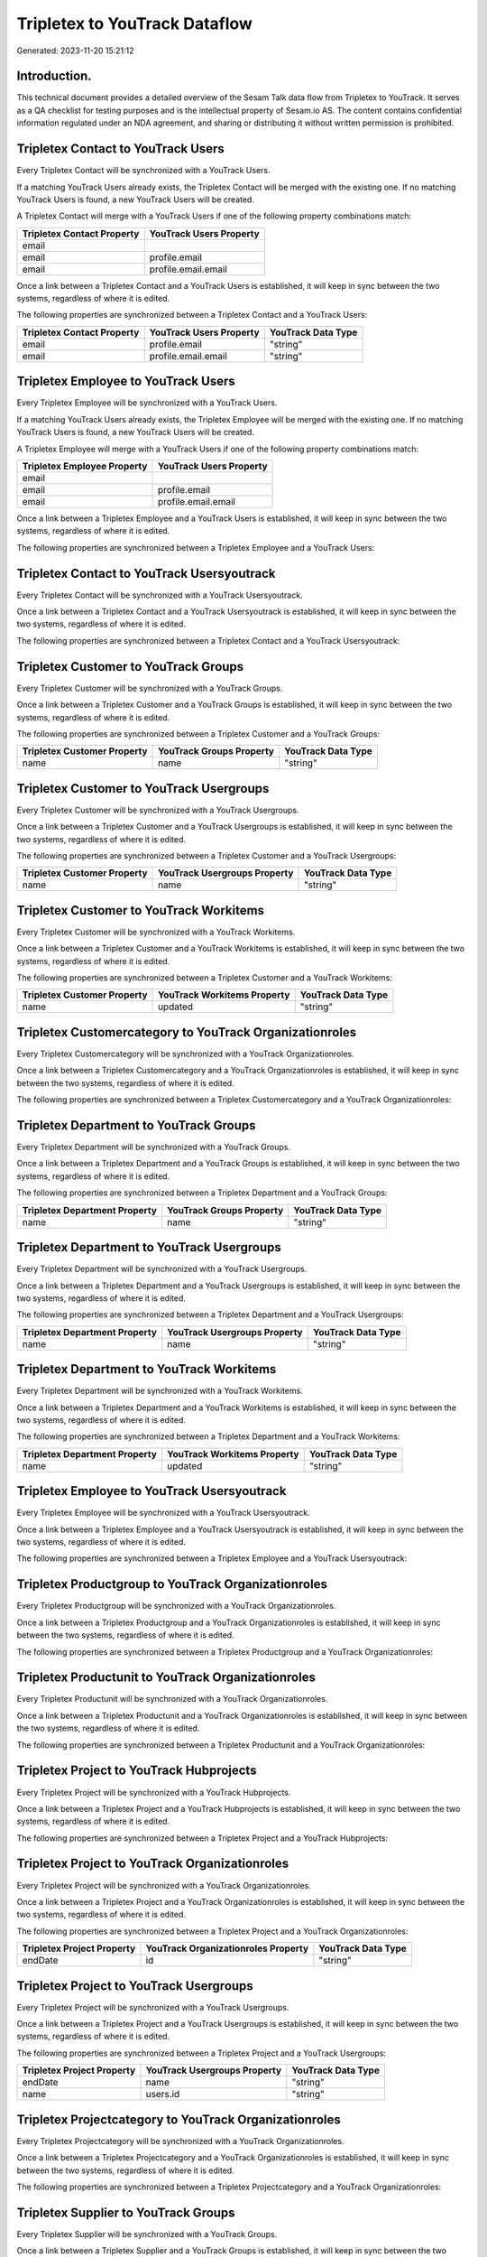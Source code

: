 ==============================
Tripletex to YouTrack Dataflow
==============================

Generated: 2023-11-20 15:21:12

Introduction.
------------

This technical document provides a detailed overview of the Sesam Talk data flow from Tripletex to YouTrack. It serves as a QA checklist for testing purposes and is the intellectual property of Sesam.io AS. The content contains confidential information regulated under an NDA agreement, and sharing or distributing it without written permission is prohibited.

Tripletex Contact to YouTrack Users
-----------------------------------
Every Tripletex Contact will be synchronized with a YouTrack Users.

If a matching YouTrack Users already exists, the Tripletex Contact will be merged with the existing one.
If no matching YouTrack Users is found, a new YouTrack Users will be created.

A Tripletex Contact will merge with a YouTrack Users if one of the following property combinations match:

.. list-table::
   :header-rows: 1

   * - Tripletex Contact Property
     - YouTrack Users Property
   * - email
     - 
   * - email
     - profile.email
   * - email
     - profile.email.email

Once a link between a Tripletex Contact and a YouTrack Users is established, it will keep in sync between the two systems, regardless of where it is edited.

The following properties are synchronized between a Tripletex Contact and a YouTrack Users:

.. list-table::
   :header-rows: 1

   * - Tripletex Contact Property
     - YouTrack Users Property
     - YouTrack Data Type
   * - email
     - profile.email
     - "string"
   * - email
     - profile.email.email
     - "string"


Tripletex Employee to YouTrack Users
------------------------------------
Every Tripletex Employee will be synchronized with a YouTrack Users.

If a matching YouTrack Users already exists, the Tripletex Employee will be merged with the existing one.
If no matching YouTrack Users is found, a new YouTrack Users will be created.

A Tripletex Employee will merge with a YouTrack Users if one of the following property combinations match:

.. list-table::
   :header-rows: 1

   * - Tripletex Employee Property
     - YouTrack Users Property
   * - email
     - 
   * - email
     - profile.email
   * - email
     - profile.email.email

Once a link between a Tripletex Employee and a YouTrack Users is established, it will keep in sync between the two systems, regardless of where it is edited.

The following properties are synchronized between a Tripletex Employee and a YouTrack Users:

.. list-table::
   :header-rows: 1

   * - Tripletex Employee Property
     - YouTrack Users Property
     - YouTrack Data Type


Tripletex Contact to YouTrack Usersyoutrack
-------------------------------------------
Every Tripletex Contact will be synchronized with a YouTrack Usersyoutrack.

Once a link between a Tripletex Contact and a YouTrack Usersyoutrack is established, it will keep in sync between the two systems, regardless of where it is edited.

The following properties are synchronized between a Tripletex Contact and a YouTrack Usersyoutrack:

.. list-table::
   :header-rows: 1

   * - Tripletex Contact Property
     - YouTrack Usersyoutrack Property
     - YouTrack Data Type


Tripletex Customer to YouTrack Groups
-------------------------------------
Every Tripletex Customer will be synchronized with a YouTrack Groups.

Once a link between a Tripletex Customer and a YouTrack Groups is established, it will keep in sync between the two systems, regardless of where it is edited.

The following properties are synchronized between a Tripletex Customer and a YouTrack Groups:

.. list-table::
   :header-rows: 1

   * - Tripletex Customer Property
     - YouTrack Groups Property
     - YouTrack Data Type
   * - name
     - name
     - "string"


Tripletex Customer to YouTrack Usergroups
-----------------------------------------
Every Tripletex Customer will be synchronized with a YouTrack Usergroups.

Once a link between a Tripletex Customer and a YouTrack Usergroups is established, it will keep in sync between the two systems, regardless of where it is edited.

The following properties are synchronized between a Tripletex Customer and a YouTrack Usergroups:

.. list-table::
   :header-rows: 1

   * - Tripletex Customer Property
     - YouTrack Usergroups Property
     - YouTrack Data Type
   * - name
     - name
     - "string"


Tripletex Customer to YouTrack Workitems
----------------------------------------
Every Tripletex Customer will be synchronized with a YouTrack Workitems.

Once a link between a Tripletex Customer and a YouTrack Workitems is established, it will keep in sync between the two systems, regardless of where it is edited.

The following properties are synchronized between a Tripletex Customer and a YouTrack Workitems:

.. list-table::
   :header-rows: 1

   * - Tripletex Customer Property
     - YouTrack Workitems Property
     - YouTrack Data Type
   * - name
     - updated
     - "string"


Tripletex Customercategory to YouTrack Organizationroles
--------------------------------------------------------
Every Tripletex Customercategory will be synchronized with a YouTrack Organizationroles.

Once a link between a Tripletex Customercategory and a YouTrack Organizationroles is established, it will keep in sync between the two systems, regardless of where it is edited.

The following properties are synchronized between a Tripletex Customercategory and a YouTrack Organizationroles:

.. list-table::
   :header-rows: 1

   * - Tripletex Customercategory Property
     - YouTrack Organizationroles Property
     - YouTrack Data Type


Tripletex Department to YouTrack Groups
---------------------------------------
Every Tripletex Department will be synchronized with a YouTrack Groups.

Once a link between a Tripletex Department and a YouTrack Groups is established, it will keep in sync between the two systems, regardless of where it is edited.

The following properties are synchronized between a Tripletex Department and a YouTrack Groups:

.. list-table::
   :header-rows: 1

   * - Tripletex Department Property
     - YouTrack Groups Property
     - YouTrack Data Type
   * - name
     - name
     - "string"


Tripletex Department to YouTrack Usergroups
-------------------------------------------
Every Tripletex Department will be synchronized with a YouTrack Usergroups.

Once a link between a Tripletex Department and a YouTrack Usergroups is established, it will keep in sync between the two systems, regardless of where it is edited.

The following properties are synchronized between a Tripletex Department and a YouTrack Usergroups:

.. list-table::
   :header-rows: 1

   * - Tripletex Department Property
     - YouTrack Usergroups Property
     - YouTrack Data Type
   * - name
     - name
     - "string"


Tripletex Department to YouTrack Workitems
------------------------------------------
Every Tripletex Department will be synchronized with a YouTrack Workitems.

Once a link between a Tripletex Department and a YouTrack Workitems is established, it will keep in sync between the two systems, regardless of where it is edited.

The following properties are synchronized between a Tripletex Department and a YouTrack Workitems:

.. list-table::
   :header-rows: 1

   * - Tripletex Department Property
     - YouTrack Workitems Property
     - YouTrack Data Type
   * - name
     - updated
     - "string"


Tripletex Employee to YouTrack Usersyoutrack
--------------------------------------------
Every Tripletex Employee will be synchronized with a YouTrack Usersyoutrack.

Once a link between a Tripletex Employee and a YouTrack Usersyoutrack is established, it will keep in sync between the two systems, regardless of where it is edited.

The following properties are synchronized between a Tripletex Employee and a YouTrack Usersyoutrack:

.. list-table::
   :header-rows: 1

   * - Tripletex Employee Property
     - YouTrack Usersyoutrack Property
     - YouTrack Data Type


Tripletex Productgroup to YouTrack Organizationroles
----------------------------------------------------
Every Tripletex Productgroup will be synchronized with a YouTrack Organizationroles.

Once a link between a Tripletex Productgroup and a YouTrack Organizationroles is established, it will keep in sync between the two systems, regardless of where it is edited.

The following properties are synchronized between a Tripletex Productgroup and a YouTrack Organizationroles:

.. list-table::
   :header-rows: 1

   * - Tripletex Productgroup Property
     - YouTrack Organizationroles Property
     - YouTrack Data Type


Tripletex Productunit to YouTrack Organizationroles
---------------------------------------------------
Every Tripletex Productunit will be synchronized with a YouTrack Organizationroles.

Once a link between a Tripletex Productunit and a YouTrack Organizationroles is established, it will keep in sync between the two systems, regardless of where it is edited.

The following properties are synchronized between a Tripletex Productunit and a YouTrack Organizationroles:

.. list-table::
   :header-rows: 1

   * - Tripletex Productunit Property
     - YouTrack Organizationroles Property
     - YouTrack Data Type


Tripletex Project to YouTrack Hubprojects
-----------------------------------------
Every Tripletex Project will be synchronized with a YouTrack Hubprojects.

Once a link between a Tripletex Project and a YouTrack Hubprojects is established, it will keep in sync between the two systems, regardless of where it is edited.

The following properties are synchronized between a Tripletex Project and a YouTrack Hubprojects:

.. list-table::
   :header-rows: 1

   * - Tripletex Project Property
     - YouTrack Hubprojects Property
     - YouTrack Data Type


Tripletex Project to YouTrack Organizationroles
-----------------------------------------------
Every Tripletex Project will be synchronized with a YouTrack Organizationroles.

Once a link between a Tripletex Project and a YouTrack Organizationroles is established, it will keep in sync between the two systems, regardless of where it is edited.

The following properties are synchronized between a Tripletex Project and a YouTrack Organizationroles:

.. list-table::
   :header-rows: 1

   * - Tripletex Project Property
     - YouTrack Organizationroles Property
     - YouTrack Data Type
   * - endDate
     - id
     - "string"


Tripletex Project to YouTrack Usergroups
----------------------------------------
Every Tripletex Project will be synchronized with a YouTrack Usergroups.

Once a link between a Tripletex Project and a YouTrack Usergroups is established, it will keep in sync between the two systems, regardless of where it is edited.

The following properties are synchronized between a Tripletex Project and a YouTrack Usergroups:

.. list-table::
   :header-rows: 1

   * - Tripletex Project Property
     - YouTrack Usergroups Property
     - YouTrack Data Type
   * - endDate
     - name
     - "string"
   * - name
     - users.id
     - "string"


Tripletex Projectcategory to YouTrack Organizationroles
-------------------------------------------------------
Every Tripletex Projectcategory will be synchronized with a YouTrack Organizationroles.

Once a link between a Tripletex Projectcategory and a YouTrack Organizationroles is established, it will keep in sync between the two systems, regardless of where it is edited.

The following properties are synchronized between a Tripletex Projectcategory and a YouTrack Organizationroles:

.. list-table::
   :header-rows: 1

   * - Tripletex Projectcategory Property
     - YouTrack Organizationroles Property
     - YouTrack Data Type


Tripletex Supplier to YouTrack Groups
-------------------------------------
Every Tripletex Supplier will be synchronized with a YouTrack Groups.

Once a link between a Tripletex Supplier and a YouTrack Groups is established, it will keep in sync between the two systems, regardless of where it is edited.

The following properties are synchronized between a Tripletex Supplier and a YouTrack Groups:

.. list-table::
   :header-rows: 1

   * - Tripletex Supplier Property
     - YouTrack Groups Property
     - YouTrack Data Type
   * - name
     - name
     - "string"


Tripletex Supplier to YouTrack Usergroups
-----------------------------------------
Every Tripletex Supplier will be synchronized with a YouTrack Usergroups.

Once a link between a Tripletex Supplier and a YouTrack Usergroups is established, it will keep in sync between the two systems, regardless of where it is edited.

The following properties are synchronized between a Tripletex Supplier and a YouTrack Usergroups:

.. list-table::
   :header-rows: 1

   * - Tripletex Supplier Property
     - YouTrack Usergroups Property
     - YouTrack Data Type
   * - name
     - name
     - "string"


Tripletex Supplier to YouTrack Workitems
----------------------------------------
Every Tripletex Supplier will be synchronized with a YouTrack Workitems.

Once a link between a Tripletex Supplier and a YouTrack Workitems is established, it will keep in sync between the two systems, regardless of where it is edited.

The following properties are synchronized between a Tripletex Supplier and a YouTrack Workitems:

.. list-table::
   :header-rows: 1

   * - Tripletex Supplier Property
     - YouTrack Workitems Property
     - YouTrack Data Type
   * - name
     - updated
     - "string"

